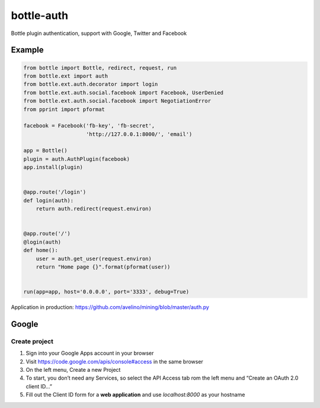 bottle-auth
===========

Bottle plugin authentication, support with Google, Twitter and Facebook


Example
-------

.. code-block:: python

    from bottle import Bottle, redirect, request, run
    from bottle.ext import auth
    from bottle.ext.auth.decorator import login
    from bottle.ext.auth.social.facebook import Facebook, UserDenied
    from bottle.ext.auth.social.facebook import NegotiationError
    from pprint import pformat

    facebook = Facebook('fb-key', 'fb-secret',
                        'http://127.0.0.1:8000/', 'email')

    app = Bottle()
    plugin = auth.AuthPlugin(facebook)
    app.install(plugin)


    @app.route('/login')
    def login(auth):
        return auth.redirect(request.environ)


    @app.route('/')
    @login(auth)
    def home():
        user = auth.get_user(request.environ)
        return "Home page {}".format(pformat(user))


    run(app=app, host='0.0.0.0', port='3333', debug=True)



Application in production: `https://github.com/avelino/mining/blob/master/auth.py <https://github.com/avelino/mining/blob/master/auth.py>`_



Google
------

Create project
++++++++++++++

1. Sign into your Google Apps account in your browser
2. Visit `https://code.google.com/apis/console#access <https://code.google.com/apis/console#access>`_ in the same browser
3. On the left menu, Create a new Project
4. To start, you don’t need any Services, so select the API Access tab rom the left menu and “Create an OAuth 2.0 client ID…”
5. Fill out the Client ID form for a **web application** and use *localhost:8000* as your hostname

